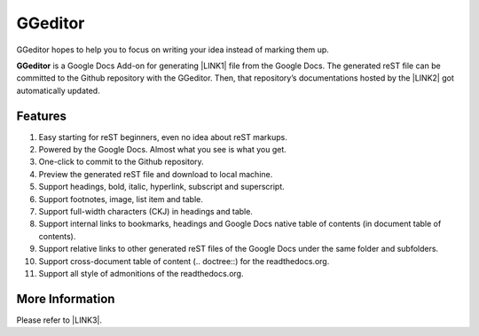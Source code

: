 
.. _h28105e656d4d48041184d771d3b4a1a:

GGeditor
********

GGeditor hopes to help you to focus on writing your idea instead of marking them up.

\ |STYLE0|\  is a Google Docs Add-on for generating \ |LINK1|\  file from the Google Docs. The generated reST file can be committed to the Github repository with the GGeditor. Then, that repository’s documentations hosted by the \ |LINK2|\  got automatically updated.

\ |IMG1|\ 

.. _h6897050511836763421463e2b4b685:

Features
========

#. Easy starting for reST beginners, even no idea about reST markups.
#. Powered by the Google Docs. Almost what you see is what you get.
#. One-click to commit to the Github repository.
#. Preview the generated reST file and download to local machine.
#. Support headings, bold, italic, hyperlink, subscript and superscript.
#. Support footnotes, image, list item and table.
#. Support full-width characters (CKJ) in headings and table.
#. Support internal links to bookmarks, headings and Google Docs native table of contents (in document table of contents).
#. Support relative links to other generated reST files of the Google Docs under the same folder and subfolders.
#. Support cross-document table of content (.. doctree::) for the readthedocs.org.
#. Support all style of admonitions of the readthedocs.org.

.. _h18206c5a232448777c266b647f1b7765:

More Information
================

Please refer to \ |LINK3|\ .


.. |STYLE0| replace:: **GGeditor**


.. |LINK1| raw:: html

    <a href="https://en.wikipedia.org/wiki/ReStructuredText" target="_blank">reStructuredText</a>

.. |LINK2| raw:: html

    <a href="https://readthedocs.org/" target="_blank">Read The Docs</a>

.. |LINK3| raw:: html

    <a href="http://ggeditor.readthedocs.io/en/latest/index.html" target="_blank">the GGeditor documentation site</a>


.. |IMG1| image:: static/README_1.png
   :height: 250 px
   :width: 504 px

